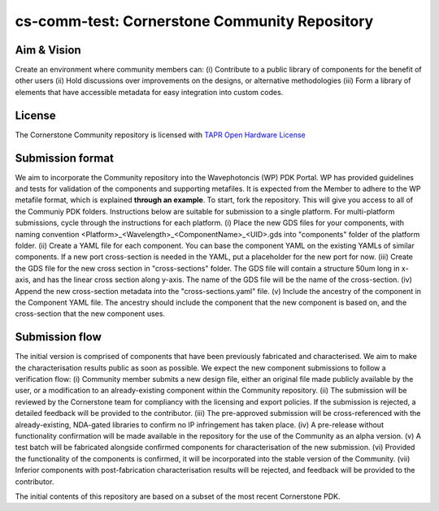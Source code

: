 cs-comm-test: Cornerstone Community Repository
================================

Aim & Vision
~~~~~~~~~~~~~
Create an environment where community members can:
(i) Contribute to a public library of components for the benefit of other users
(ii) Hold discussions over improvements on the designs, or alternative methodologies
(iii) Form a library of elements that have accessible metadata for easy integration into custom codes.

License
~~~~~~~
The Cornerstone Community repository is licensed with `TAPR Open Hardware License <https://tapr.org/the-tapr-open-hardware-license/>`_

Submission format
~~~~~~~~~~~~~~~~~~
We aim to incorporate the Community repository into the Wavephotoncis (WP) PDK Portal. WP has provided guidelines and tests for validation of the components and supporting metafiles. It is expected from the Member to adhere to the WP metafile format, which is explained **through an example**.
To start, fork the repository. This will give you access to all of the Communiy PDK folders. Instructions below are suitable for submission to a single platform. For multi-platform submissions, cycle through the instructions for each platform.
(i) Place the new GDS files for your components, with naming convention <Platform>_<Wavelength>_<ComponentName>_<UID>.gds into "components" folder of the platform folder.
(ii) Create a YAML file for each component. You can base the component YAML on the existing YAMLs of similar components. If a new port cross-section is needed in the YAML, put a placeholder for the new port for now.
(iii) Create the GDS file for the new cross section in "cross-sections" folder. The GDS file will contain a structure 50um long in x-axis, and has the linear cross section along y-axis. The name of the GDS file will be the name of the cross-section.
(iv) Append the new cross-section metadata into the "cross-sections.yaml" file.
(v) Include the ancestry of the component in the Component YAML file. The ancestry should include the component that the new component is based on, and the cross-section that the new component uses.

Submission flow
~~~~~~~~~~~~~~~~

The initial version is comprised of components that have been previously fabricated and characterised. We aim to make the characterisation results public as soon as possible.
We expect the new component submissions to follow a verification flow:
(i) Community member submits a new design file, either an original file made publicly available by the user, or a modification to an already-existing component within the Community repository.
(ii) The submission will be reviewed by the Cornerstone team for compliancy with the licensing and export policies. If the submission is rejected, a detailed feedback will be provided to the contributor.
(iii) The pre-approved submission will be cross-referenced with the already-existing, NDA-gated libraries to confirm no IP infringement has taken place.
(iv) A pre-release without functionality confirmation will be made available in the repository for the use of the Community as an alpha version.
(v) A test batch will be fabricated alongside confirmed components for characterisation of the new submission.
(vi) Provided the functionality of the components is confirmed, it will be incorporated into the stable version of the Community.
(vii) Inferior components with post-fabrication characterisation results will be rejected, and feedback will be provided to the contributor.





The initial contents of this repository are based on a subset of the most recent Cornerstone PDK.

